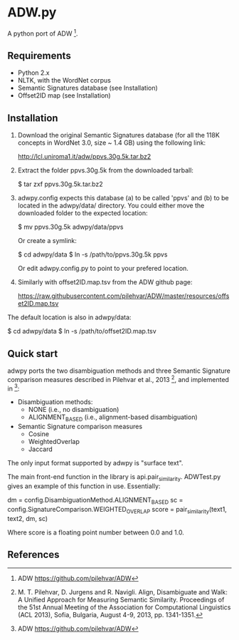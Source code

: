 * ADW.py

A python port of ADW [1].

** Requirements

- Python 2.x
- NLTK, with the WordNet corpus
- Semantic Signatures database (see Installation)
- Offset2ID map (see Installation)

** Installation

1.  Download the original Semantic Signatures database (for all the 118K concepts in WordNet 3.0, size ~ 1.4 GB) using the following link:

  http://lcl.uniroma1.it/adw/ppvs.30g.5k.tar.bz2

2.  Extract the folder ppvs.30g.5k from the downloaded tarball:

  $ tar zxf ppvs.30g.5k.tar.bz2

3.  adwpy.config expects this database (a) to be called 'ppvs' and (b) to be located in the adwpy/data/ directory.  You could either move the downloaded folder to the expected location:

  $ mv ppvs.30g.5k adwpy/data/ppvs

  Or create a symlink:

  $ cd adwpy/data
  $ ln -s /path/to/ppvs.30g.5k ppvs

  Or edit adwpy.config.py to point to your prefered location.

4.  Similarly with offset2ID.map.tsv from the ADW github page:

  https://raw.githubusercontent.com/pilehvar/ADW/master/resources/offset2ID.map.tsv

The default location is also in adwpy/data:

  $ cd adwpy/data
  $ ln -s /path/to/offset2ID.map.tsv

** Quick start

adwpy ports the two disambiguation methods and three Semantic Signature comparison measures described in Pilehvar et al., 2013 [2], and implemented in [1]:

- Disambiguation methods:
  - NONE (i.e., no disambiguation)
  - ALIGNMENT_BASED (i.e., alignment-based disambiguation)

- Semantic Signature comparison measures
  - Cosine
  - WeightedOverlap
  - Jaccard

The only input format supported by adwpy is "surface text".

The main front-end function in the library is api.pair_similarity.  ADWTest.py gives an example of this function in use.  Essentially:

  dm = config.DisambiguationMethod.ALIGNMENT_BASED
  sc = config.SignatureComparison.WEIGHTED_OVERLAP
  score = pair_similarity(text1, text2, dm, sc)

Where score is a floating point number between 0.0 and 1.0.

** References

[1] ADW https://github.com/pilehvar/ADW

[2] M. T. Pilehvar, D. Jurgens and R. Navigli. Align, Disambiguate and Walk: A Unified Approach for Measuring Semantic Similarity. Proceedings of the 51st Annual Meeting of the Association for Computational Linguistics (ACL 2013), Sofia, Bulgaria, August 4-9, 2013, pp. 1341-1351.

